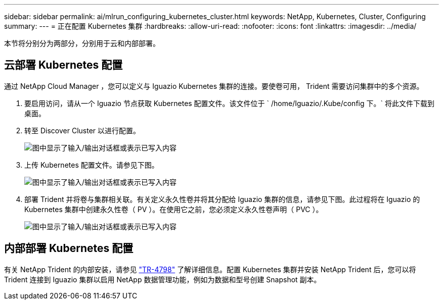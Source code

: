 ---
sidebar: sidebar 
permalink: ai/mlrun_configuring_kubernetes_cluster.html 
keywords: NetApp, Kubernetes, Cluster, Configuring 
summary:  
---
= 正在配置 Kubernetes 集群
:hardbreaks:
:allow-uri-read: 
:nofooter: 
:icons: font
:linkattrs: 
:imagesdir: ../media/


[role="lead"]
本节将分别分为两部分，分别用于云和内部部署。



== 云部署 Kubernetes 配置

通过 NetApp Cloud Manager ，您可以定义与 Iguazio Kubernetes 集群的连接。要使卷可用， Trident 需要访问集群中的多个资源。

. 要启用访问，请从一个 Iguazio 节点获取 Kubernetes 配置文件。该文件位于 ` /home/Iguazio/.Kube/config 下。` 将此文件下载到桌面。
. 转至 Discover Cluster 以进行配置。
+
image:mlrun_image9.png["图中显示了输入/输出对话框或表示已写入内容"]

. 上传 Kubernetes 配置文件。请参见下图。
+
image:mlrun_image10.png["图中显示了输入/输出对话框或表示已写入内容"]

. 部署 Trident 并将卷与集群相关联。有关定义永久性卷并将其分配给 Iguazio 集群的信息，请参见下图。此过程将在 Iguazio 的 Kubernetes 集群中创建永久性卷（ PV ）。在使用它之前，您必须定义永久性卷声明（ PVC ）。
+
image:mlrun_image5.png["图中显示了输入/输出对话框或表示已写入内容"]





== 内部部署 Kubernetes 配置

有关 NetApp Trident 的内部安装，请参见 https://www.netapp.com/us/media/tr-4798.pdf["TR-4798"^] 了解详细信息。配置 Kubernetes 集群并安装 NetApp Trident 后，您可以将 Trident 连接到 Iguazio 集群以启用 NetApp 数据管理功能，例如为数据和型号创建 Snapshot 副本。
